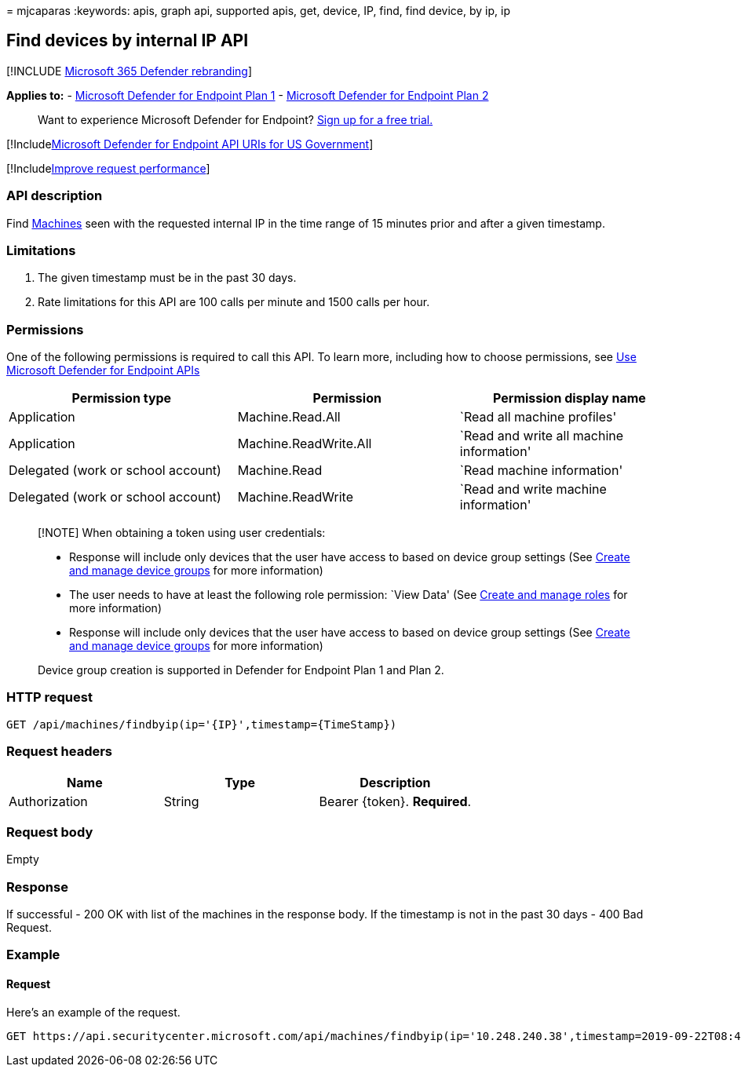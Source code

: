 = 
mjcaparas
:keywords: apis, graph api, supported apis, get, device, IP, find, find
device, by ip, ip

== Find devices by internal IP API

{empty}[!INCLUDE link:../../includes/microsoft-defender.md[Microsoft 365
Defender rebranding]]

*Applies to:* -
https://go.microsoft.com/fwlink/?linkid=2154037[Microsoft Defender for
Endpoint Plan 1] -
https://go.microsoft.com/fwlink/?linkid=2154037[Microsoft Defender for
Endpoint Plan 2]

____
Want to experience Microsoft Defender for Endpoint?
https://signup.microsoft.com/create-account/signup?products=7f379fee-c4f9-4278-b0a1-e4c8c2fcdf7e&ru=https://aka.ms/MDEp2OpenTrial?ocid=docs-wdatp-exposedapis-abovefoldlink[Sign
up for a free trial.]
____

{empty}[!Includelink:../../includes/microsoft-defender-api-usgov.md[Microsoft
Defender for Endpoint API URIs for US Government]]

{empty}[!Includelink:../../includes/improve-request-performance.md[Improve
request performance]]

=== API description

Find link:machine.md[Machines] seen with the requested internal IP in
the time range of 15 minutes prior and after a given timestamp.

=== Limitations

[arabic]
. The given timestamp must be in the past 30 days.
. Rate limitations for this API are 100 calls per minute and 1500 calls
per hour.

=== Permissions

One of the following permissions is required to call this API. To learn
more, including how to choose permissions, see link:apis-intro.md[Use
Microsoft Defender for Endpoint APIs]

[width="100%",cols="<34%,<33%,<33%",options="header",]
|===
|Permission type |Permission |Permission display name
|Application |Machine.Read.All |`Read all machine profiles'

|Application |Machine.ReadWrite.All |`Read and write all machine
information'

|Delegated (work or school account) |Machine.Read |`Read machine
information'

|Delegated (work or school account) |Machine.ReadWrite |`Read and write
machine information'
|===

____
[!NOTE] When obtaining a token using user credentials:

* Response will include only devices that the user have access to based
on device group settings (See link:machine-groups.md[Create and manage
device groups] for more information)
* The user needs to have at least the following role permission: `View
Data' (See link:user-roles.md[Create and manage roles] for more
information)
* Response will include only devices that the user have access to based
on device group settings (See link:machine-groups.md[Create and manage
device groups] for more information)

Device group creation is supported in Defender for Endpoint Plan 1 and
Plan 2.
____

=== HTTP request

[source,http]
----
GET /api/machines/findbyip(ip='{IP}',timestamp={TimeStamp})
----

=== Request headers

[cols="<,<,<",options="header",]
|===
|Name |Type |Description
|Authorization |String |Bearer \{token}. *Required*.
|===

=== Request body

Empty

=== Response

If successful - 200 OK with list of the machines in the response body.
If the timestamp is not in the past 30 days - 400 Bad Request.

=== Example

==== Request

Here’s an example of the request.

[source,http]
----
GET https://api.securitycenter.microsoft.com/api/machines/findbyip(ip='10.248.240.38',timestamp=2019-09-22T08:44:05Z)
----
